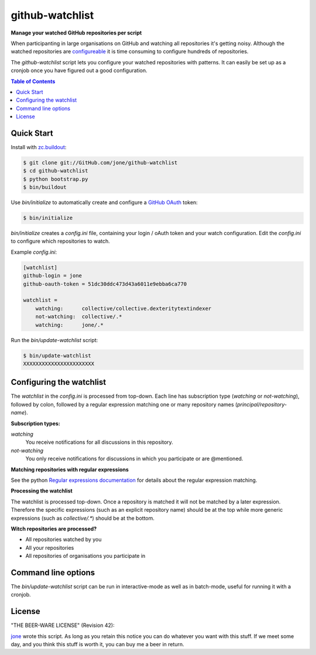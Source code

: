==================
 github-watchlist
==================

**Manage your watched GitHub repositories per script**


When participanting in large organisations on GitHub and watching all
repositories it's getting noisy. Although the watched repositories are
`configureable <https://GitHub.com/watching>`_ it is time consuming to
configure hundreds of repositories.

The `github-watchlist` script lets you configure your watched
repositories with patterns. It can easily be set up as a cronjob once
you have figured out a good configuration.


.. contents:: Table of Contents


Quick Start
===========

Install with `zc.buildout <http://pypi.python.org/pypi/zc.buildout>`_:

.. code:: bash

    $ git clone git://GitHub.com/jone/github-watchlist
    $ cd github-watchlist
    $ python bootstrap.py
    $ bin/buildout

Use `bin/initialize` to automatically create and configure a `GitHub
OAuth <http://developer.github.com/v3/oauth/>`_ token:

.. code:: bash

    $ bin/initialize

`bin/initialize` creates a `config.ini` file, containing your login /
oAuth token and your watch configuration. Edit the `config.ini` to
configure which repositories to watch.

Example `config.ini`:

.. code:: ini

    [watchlist]
    github-login = jone
    github-oauth-token = 51dc30ddc473d43a6011e9ebba6ca770

    watchlist =
        watching:      collective/collective.dexteritytextindexer
        not-watching:  collective/.*
        watching:      jone/.*

Run the `bin/update-watchlist` script:

.. code:: bash

    $ bin/update-watchlist
    XXXXXXXXXXXXXXXXXXXXXXX


Configuring the watchlist
=========================

The `watchlist` in the `config.ini` is processed from top-down. Each
line has subscription type (`watching` or `not-watching`),
followed by colon, followed by a regular expression matching one or
many repository names (`principal/repository-name`).


**Subscription types:**

`watching`
    You receive notifications for all discussions in this repository.

`not-watching`
    You only receive notifications for discussions in which you
    participate or are @mentioned.


**Matching repositories with regular expressions**

See the python `Regular expressions documentation
<http://docs.python.org/2/library/re.html>`_ for details about the
regular expression matching.


**Processing the watchlist**

The watchlist is processed top-down. Once a repository is matched it
will not be matched by a later expression. Therefore the specific
expressions (such as an explicit repository name) should be at the top
while more generic expressions (such as `collective/.*`) should be at
the bottom.


**Witch repositories are processed?**

- All repositories watched by you
- All your repositories
- All repositories of organisations you participate in


Command line options
====================

The `bin/update-watchlist` script can be run in interactive-mode as
well as in batch-mode, useful for running it with a cronjob.



License
=======

"THE BEER-WARE LICENSE" (Revision 42):

`jone <https://github.com/jone>`_ wrote this script. As long as you
retain this notice you can do whatever you want with this stuff. If we
meet some day, and you think this stuff is worth it, you can buy me a
beer in return.
